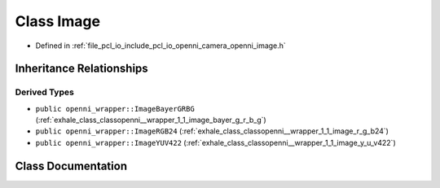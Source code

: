 .. _exhale_class_classopenni__wrapper_1_1_image:

Class Image
===========

- Defined in :ref:`file_pcl_io_include_pcl_io_openni_camera_openni_image.h`


Inheritance Relationships
-------------------------

Derived Types
*************

- ``public openni_wrapper::ImageBayerGRBG`` (:ref:`exhale_class_classopenni__wrapper_1_1_image_bayer_g_r_b_g`)
- ``public openni_wrapper::ImageRGB24`` (:ref:`exhale_class_classopenni__wrapper_1_1_image_r_g_b24`)
- ``public openni_wrapper::ImageYUV422`` (:ref:`exhale_class_classopenni__wrapper_1_1_image_y_u_v422`)


Class Documentation
-------------------


.. doxygenclass:: openni_wrapper::Image
   :members:
   :protected-members:
   :undoc-members: